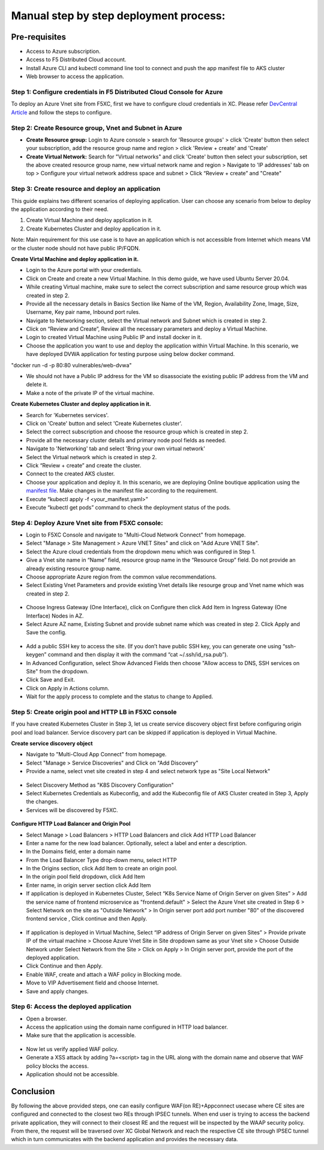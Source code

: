 Manual step by step deployment process:
===============================================

Pre-requisites
******************
- Access to Azure subscription. 
- Access to F5 Distributed Cloud account.
- Install Azure CLI and kubectl command line tool to connect and push the app manifest file to AKS cluster
- Web browser to access the application.

Step 1: Configure credentials in F5 Distributed Cloud Console for Azure
#########################################################################
To deploy an Azure Vnet site from F5XC, first we have to configure cloud credentials in XC. Please refer `DevCentral Article <https://community.f5.com/t5/technical-articles/creating-a-credential-in-f5-distributed-cloud-for-azure/ta-p/298316>`_ and follow the steps to configure. 

Step 2: Create Resource group, Vnet and Subnet in Azure 
########################################################

* **Create Resource group:**   Login to Azure console > search for 'Resource groups' > click 'Create' button then select your subscription, add the resource group name and region > click 'Review + create' and 'Create'
* **Create Virtual Network:** Search for "Virtual networks" and click 'Create' button then select your subscription, set the above created resource group name, new virtual network name and region > Navigate to 'IP addresses' tab on top > Configure your virtual network address space and subnet > Click “Review + create” and "Create"

Step 3: Create resource and deploy an application 
##################################################

This guide explains two different scenarios of deploying application. User can choose any scenario from below to deploy the application according to their need.

1. Create Virtual Machine and deploy application in it.

2. Create Kubernetes Cluster and deploy application in it.

Note: Main requirement for this use case is to have an application which is not accessible from Internet which means VM or the cluster node should not have public IP/FQDN.

**Create Virtal Machine and deploy application in it.**

* Login to the Azure portal with your credentials.
* Click on Create and create a new Virtual Machine. In this demo guide, we have used Ubuntu Server 20.04.
* While creating Virtual machine, make sure to select the correct subscription and same resource group which was created in step 2.
* Provide all the necessary details in Basics Section like Name of the VM, Region, Availability Zone, Image, Size, Username, Key pair name, Inbound port rules. 
* Navigate to Networking section, select the Virtual network and Subnet which is created in step 2.
* Click on “Review and Create”, Review all the necessary parameters and deploy a Virtual Machine.
* Login to created Virtual Machine using Public IP and install docker in it.
* Choose the application you want to use and deploy the application within Virtual Machine. In this scenario, we have deployed DVWA application for testing purpose using below docker command.
"docker run -d -p 80:80 vulnerables/web-dvwa"

* We should not have a Public IP address for the VM so disassociate the existing public IP address from the VM and delete it.
* Make a note of the private IP of the virtual machine.

**Create Kubernetes Cluster and deploy application in it.**

* Search for 'Kubernetes services'.
* Click on 'Create' button and select 'Create Kubernetes cluster'.
* Select the correct subscription and choose the resource group which is created in step 2.
* Provide all the necessary cluster details and primary node pool fields as needed.
* Navigate to 'Networking' tab and select 'Bring your own virtual network'
* Select the Virtual network which is created in step 2.
* Click “Review + create” and create the cluster.
* Connect to the created AKS cluster.  
* Choose your application and deploy it. In this scenario, we are deploying Online boutique application using the `manifest file <https://github.com/GoogleCloudPlatform/microservices-demo/blob/main/release/kubernetes-manifests.yaml>`_. Make changes in the manifest file according to the requirement.
* Execute “kubectl apply -f <your_manifest.yaml>”
* Execute “kubectl get pods” command to check the deployment status of the pods.

.. figure:: assets/pods_latest.JPG

Step 4: Deploy Azure Vnet site from F5XC console:
##################################################

* Login to F5XC Console and navigate to "Multi-Cloud Network Connect" from homepage.
* Select "Manage > Site Management > Azure VNET Sites" and click on "Add Azure VNET Site".
* Select the Azure cloud credentials from the dropdown menu which was configured in Step 1. 
* Give a Vnet site name in “Name” field, resource group name in the “Resource Group” field. Do not provide an already existing resource group name.
* Choose appropriate Azure region from the common value recommendations.
* Select Existing Vnet Parameters and provide existing Vnet details like resourge group and Vnet name which was created in step 2. 

.. figure:: assets/vnet.JPG

* Choose Ingress Gateway (One Interface), click on Configure then click Add Item in Ingress Gateway (One Interface) Nodes in AZ. 
* Select Azure AZ name, Existing Subnet and provide subnet name which was created in step 2. Click Apply and Save the config.

.. figure:: assets/subnet.JPG

* Add a public SSH key to access the site. (If you don’t have public SSH key, you can generate one using “ssh-keygen” command and then display it with the command “cat ~/.ssh/id_rsa.pub”). 
* In Advanced Configuration, select Show Advanced Fields then choose "Allow access to DNS, SSH services on Site" from the dropdown. 
* Click Save and Exit. 
* Click on Apply in Actions column. 
* Wait for the apply process to complete and the status to change to Applied. 

Step 5: Create origin pool and HTTP LB in F5XC console
########################################################

If you have created Kubernetes Cluster in Step 3, let us create service discovery object first before configuring origin pool and load balancer. Service discovery part can be skipped if application is deployed in Virtual Machine.

**Create service discovery object**

* Navigate to "Multi-Cloud App Connect" from homepage.
* Select "Manage > Service Discoveries" and Click on "Add Discovery"
* Provide a name, select vnet site created in step 4 and select network type as "Site Local Network"

.. figure:: assets/service_discovery.JPG

* Select Discovery Method as "K8S Discovery Configuration"
* Select Kubernetes Credentials as Kubeconfig, and add the Kubeconfig file of AKS Cluster created in Step 3, Apply the changes.
* Services will be discovered by F5XC.

.. figure:: assets/discovered_services.JPG

**Configure HTTP Load Balancer and Origin Pool**

* Select Manage > Load Balancers > HTTP Load Balancers and click Add HTTP Load Balancer
* Enter a name for the new load balancer. Optionally, select a label and enter a description.
* In the Domains field, enter a domain name
* From the Load Balancer Type drop-down menu, select HTTP
* In the Origins section, click Add Item to create an origin pool.
* In the origin pool field dropdown, click Add Item
* Enter name, in origin server section click Add Item
* If application is deployed in Kubernetes Cluster, Select “K8s Service Name of Origin Server on given Sites” > Add the service name of frontend microservice as "frontend.default" > Select the Azure Vnet site created in Step 6 > Select Network on the site as "Outside Network" > In Origin server port add port number "80" of the discovered frontend service , Click continue and then Apply.

.. figure:: assets/k8_op.JPG

.. figure:: assets/op_port.JPG

* If application is deployed in Virtual Machine, Select “IP address of Origin Server on given Sites” > Provide private IP of the virtual machine > Choose Azure Vnet Site in Site dropdown same as your Vnet site > Choose Outside Network under Select Network from the Site > Click on Apply > In Origin server port, provide the port of the deployed application.
* Click Continue and then Apply. 
* Enable WAF, create and attach a WAF policy in Blocking mode.
* Move to VIP Advertisement field and choose Internet. 
* Save and apply changes.

Step 6: Access the deployed application 
########################################

* Open a browser. 
* Access the application using the domain name configured in HTTP load balancer. 
* Make sure that the application is accessible.

.. figure:: assets/botique.JPG

* Now let us verify applied WAF policy.
* Generate a XSS attack by adding ?a=<script> tag in the URL along with the domain name and observe that WAF policy blocks the access.
* Application should not be accessible.

.. figure:: assets/waf_block.JPG

Conclusion
***********
By following the above provided steps, one can easily configure WAF(on RE)+Appconnect usecase where CE sites are configured and connected to the closest two REs through IPSEC tunnels. When end user is trying to access the backend private application, they will connect to their closest RE and the request will be inspected by the WAAP security policy. From there, the request will be traversed over XC Global Network and reach the respective CE site through IPSEC tunnel which in turn communicates with the backend application and provides the necessary data.

